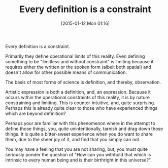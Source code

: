 #+POSTID: 9421
#+DATE: [2015-01-12 Mon 01:16]
#+OPTIONS: toc:nil num:nil todo:nil pri:nil tags:nil ^:nil TeX:nil
#+CATEGORY: Article
#+TAGS: philosophy
#+TITLE: Every definition is a constraint


Every definition is a constraint.







Primarily they define operational limits of this reality. Even defining something to be "limitless and without constraint" is limiting because it requires either the written or the spoken form (albeit both spatial) and doesn't allow for other possible means of communication.







The basis of most forms of science is definition, and thereby, observation.







Artistic expression is both a definition, and, an expression. Because it occurs within the operational constraints of this reality, it is by nature constraining and limiting. This is counter-intuitive, and, quite surprising. Perhaps this is already quite clear to those who have experienced things which are beyond definition?







Perhaps your are familiar with this phenomenon where in the attempt to define those things, you, quite unintentionally, tarnish and drag down those things. It is quite a bitter-sweet experience when you do want to share them, due to the sheer joy of it, and find that you simply can not.







You may have a feeling that you are not sharing, but, you must quite seriously ponder the question of "How can you withhold that which is intrinsic to every human being and is their birthright in this universe?".







